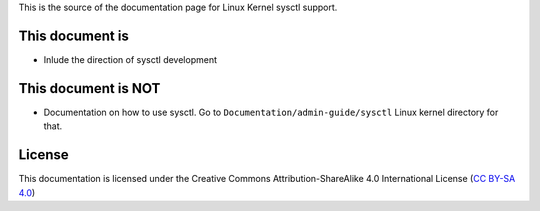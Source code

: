 This is the source of the documentation page for Linux Kernel sysctl support.

This document is
================
* Inlude the direction of sysctl development

This document is NOT
====================
* Documentation on how to use sysctl. Go to
  ``Documentation/admin-guide/sysctl`` Linux kernel directory for that.

License
=======
This documentation is licensed under the Creative Commons Attribution-ShareAlike
4.0 International License (`CC BY-SA 4.0`_)

.. _CC BY-SA 4.0: https://creativecommons.org/licenses/by-sa/4.0/


